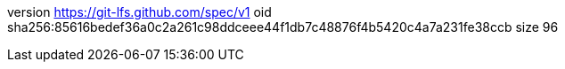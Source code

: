 version https://git-lfs.github.com/spec/v1
oid sha256:85616bedef36a0c2a261c98ddceee44f1db7c48876f4b5420c4a7a231fe38ccb
size 96
